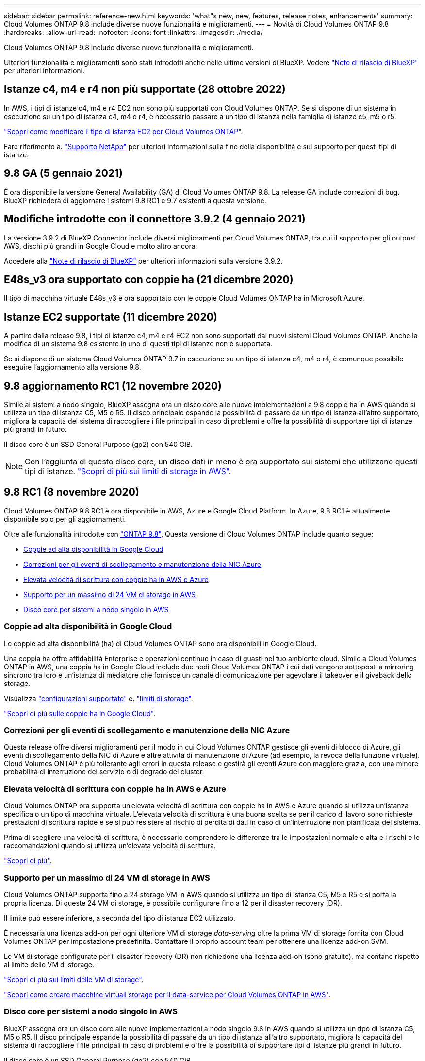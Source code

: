 ---
sidebar: sidebar 
permalink: reference-new.html 
keywords: 'what"s new, new, features, release notes, enhancements' 
summary: Cloud Volumes ONTAP 9.8 include diverse nuove funzionalità e miglioramenti. 
---
= Novità di Cloud Volumes ONTAP 9.8
:hardbreaks:
:allow-uri-read: 
:nofooter: 
:icons: font
:linkattrs: 
:imagesdir: ./media/


[role="lead"]
Cloud Volumes ONTAP 9.8 include diverse nuove funzionalità e miglioramenti.

Ulteriori funzionalità e miglioramenti sono stati introdotti anche nelle ultime versioni di BlueXP. Vedere https://docs.netapp.com/us-en/bluexp-cloud-volumes-ontap/whats-new.html["Note di rilascio di BlueXP"^] per ulteriori informazioni.



== Istanze c4, m4 e r4 non più supportate (28 ottobre 2022)

In AWS, i tipi di istanze c4, m4 e r4 EC2 non sono più supportati con Cloud Volumes ONTAP. Se si dispone di un sistema in esecuzione su un tipo di istanza c4, m4 o r4, è necessario passare a un tipo di istanza nella famiglia di istanze c5, m5 o r5.

link:https://docs.netapp.com/us-en/bluexp-cloud-volumes-ontap/task-change-ec2-instance.html["Scopri come modificare il tipo di istanza EC2 per Cloud Volumes ONTAP"^].

Fare riferimento a. link:https://mysupport.netapp.com/info/communications/ECMLP2880231.html["Supporto NetApp"^] per ulteriori informazioni sulla fine della disponibilità e sul supporto per questi tipi di istanze.



== 9.8 GA (5 gennaio 2021)

È ora disponibile la versione General Availability (GA) di Cloud Volumes ONTAP 9.8. La release GA include correzioni di bug. BlueXP richiederà di aggiornare i sistemi 9.8 RC1 e 9.7 esistenti a questa versione.



== Modifiche introdotte con il connettore 3.9.2 (4 gennaio 2021)

La versione 3.9.2 di BlueXP Connector include diversi miglioramenti per Cloud Volumes ONTAP, tra cui il supporto per gli outpost AWS, dischi più grandi in Google Cloud e molto altro ancora.

Accedere alla https://docs.netapp.com/us-en/bluexp-cloud-volumes-ontap/whats-new.html["Note di rilascio di BlueXP"^] per ulteriori informazioni sulla versione 3.9.2.



== E48s_v3 ora supportato con coppie ha (21 dicembre 2020)

Il tipo di macchina virtuale E48s_v3 è ora supportato con le coppie Cloud Volumes ONTAP ha in Microsoft Azure.



== Istanze EC2 supportate (11 dicembre 2020)

A partire dalla release 9.8, i tipi di istanze c4, m4 e r4 EC2 non sono supportati dai nuovi sistemi Cloud Volumes ONTAP. Anche la modifica di un sistema 9.8 esistente in uno di questi tipi di istanze non è supportata.

Se si dispone di un sistema Cloud Volumes ONTAP 9.7 in esecuzione su un tipo di istanza c4, m4 o r4, è comunque possibile eseguire l'aggiornamento alla versione 9.8.



== 9.8 aggiornamento RC1 (12 novembre 2020)

Simile ai sistemi a nodo singolo, BlueXP assegna ora un disco core alle nuove implementazioni a 9.8 coppie ha in AWS quando si utilizza un tipo di istanza C5, M5 o R5. Il disco principale espande la possibilità di passare da un tipo di istanza all'altro supportato, migliora la capacità del sistema di raccogliere i file principali in caso di problemi e offre la possibilità di supportare tipi di istanze più grandi in futuro.

Il disco core è un SSD General Purpose (gp2) con 540 GiB.


NOTE: Con l'aggiunta di questo disco core, un disco dati in meno è ora supportato sui sistemi che utilizzano questi tipi di istanze. link:reference-limits-aws.html["Scopri di più sui limiti di storage in AWS"].



== 9.8 RC1 (8 novembre 2020)

Cloud Volumes ONTAP 9.8 RC1 è ora disponibile in AWS, Azure e Google Cloud Platform. In Azure, 9.8 RC1 è attualmente disponibile solo per gli aggiornamenti.

Oltre alle funzionalità introdotte con https://library.netapp.com/ecm/ecm_download_file/ECMLP2492508["ONTAP 9.8"^], Questa versione di Cloud Volumes ONTAP include quanto segue:

* <<Coppie ad alta disponibilità in Google Cloud>>
* <<Correzioni per gli eventi di scollegamento e manutenzione della NIC Azure>>
* <<Elevata velocità di scrittura con coppie ha in AWS e Azure>>
* <<Supporto per un massimo di 24 VM di storage in AWS>>
* <<Disco core per sistemi a nodo singolo in AWS>>




=== Coppie ad alta disponibilità in Google Cloud

Le coppie ad alta disponibilità (ha) di Cloud Volumes ONTAP sono ora disponibili in Google Cloud.

Una coppia ha offre affidabilità Enterprise e operazioni continue in caso di guasti nel tuo ambiente cloud. Simile a Cloud Volumes ONTAP in AWS, una coppia ha in Google Cloud include due nodi Cloud Volumes ONTAP i cui dati vengono sottoposti a mirroring sincrono tra loro e un'istanza di mediatore che fornisce un canale di comunicazione per agevolare il takeover e il giveback dello storage.

Visualizza link:reference-configs-gcp.html["configurazioni supportate"] e. link:reference-limits-gcp.html["limiti di storage"].

https://docs.netapp.com/us-en/bluexp-cloud-volumes-ontap/concept-ha-google-cloud.html["Scopri di più sulle coppie ha in Google Cloud"^].



=== Correzioni per gli eventi di scollegamento e manutenzione della NIC Azure

Questa release offre diversi miglioramenti per il modo in cui Cloud Volumes ONTAP gestisce gli eventi di blocco di Azure, gli eventi di scollegamento della NIC di Azure e altre attività di manutenzione di Azure (ad esempio, la revoca della funzione virtuale). Cloud Volumes ONTAP è più tollerante agli errori in questa release e gestirà gli eventi Azure con maggiore grazia, con una minore probabilità di interruzione del servizio o di degrado del cluster.



=== Elevata velocità di scrittura con coppie ha in AWS e Azure

Cloud Volumes ONTAP ora supporta un'elevata velocità di scrittura con coppie ha in AWS e Azure quando si utilizza un'istanza specifica o un tipo di macchina virtuale. L'elevata velocità di scrittura è una buona scelta se per il carico di lavoro sono richieste prestazioni di scrittura rapide e se si può resistere al rischio di perdita di dati in caso di un'interruzione non pianificata del sistema.

Prima di scegliere una velocità di scrittura, è necessario comprendere le differenze tra le impostazioni normale e alta e i rischi e le raccomandazioni quando si utilizza un'elevata velocità di scrittura.

https://docs.netapp.com/us-en/bluexp-cloud-volumes-ontap/concept-write-speed.html["Scopri di più"^].



=== Supporto per un massimo di 24 VM di storage in AWS

Cloud Volumes ONTAP supporta fino a 24 storage VM in AWS quando si utilizza un tipo di istanza C5, M5 o R5 e si porta la propria licenza. Di queste 24 VM di storage, è possibile configurare fino a 12 per il disaster recovery (DR).

Il limite può essere inferiore, a seconda del tipo di istanza EC2 utilizzato.

È necessaria una licenza add-on per ogni ulteriore VM di storage _data-serving_ oltre la prima VM di storage fornita con Cloud Volumes ONTAP per impostazione predefinita. Contattare il proprio account team per ottenere una licenza add-on SVM.

Le VM di storage configurate per il disaster recovery (DR) non richiedono una licenza add-on (sono gratuite), ma contano rispetto al limite delle VM di storage.

link:reference-limits-aws.html["Scopri di più sui limiti delle VM di storage"].

https://docs.netapp.com/us-en/bluexp-cloud-volumes-ontap/task-managing-svms-aws.html["Scopri come creare macchine virtuali storage per il data-service per Cloud Volumes ONTAP in AWS"^].



=== Disco core per sistemi a nodo singolo in AWS

BlueXP assegna ora un disco core alle nuove implementazioni a nodo singolo 9.8 in AWS quando si utilizza un tipo di istanza C5, M5 o R5. Il disco principale espande la possibilità di passare da un tipo di istanza all'altro supportato, migliora la capacità del sistema di raccogliere i file principali in caso di problemi e offre la possibilità di supportare tipi di istanze più grandi in futuro.

Il disco core è un SSD General Purpose (gp2) con 540 GiB.


NOTE: Con l'aggiunta di questo disco core, un disco dati in meno è ora supportato sui sistemi a nodo singolo che utilizzano questi tipi di istanze. link:reference-limits-aws.html["Scopri di più sui limiti di storage in AWS"].



== Versione richiesta di BlueXP Connector

BlueXP Connector deve eseguire la versione 3.9.0 o successiva per implementare nuovi sistemi Cloud Volumes ONTAP 9.8 e aggiornare i sistemi esistenti alla versione 9.8.



== Note sull'aggiornamento

* Gli aggiornamenti di Cloud Volumes ONTAP devono essere completati da BlueXP. Non aggiornare Cloud Volumes ONTAP utilizzando Gestione di sistema o l'interfaccia CLI. In questo modo si può influire sulla stabilità del sistema.
* È possibile eseguire l'aggiornamento a Cloud Volumes ONTAP 9.8 dalla versione 9.7. BlueXP richiederà di aggiornare i sistemi Cloud Volumes ONTAP 9.7 esistenti alla versione 9.8.
+
http://docs.netapp.com/us-en/bluexp-cloud-volumes-ontap/task-updating-ontap-cloud.html["Scopri come eseguire l'aggiornamento quando BlueXP ti notifica"^].

* L'aggiornamento di un sistema a nodo singolo porta il sistema offline per un massimo di 25 minuti, durante i quali l'i/o viene interrotto.
* L'aggiornamento di una coppia ha è senza interruzioni e l'i/o è ininterrotto. Durante questo processo di aggiornamento senza interruzioni, ogni nodo viene aggiornato in tandem per continuare a fornire i/o ai client.

